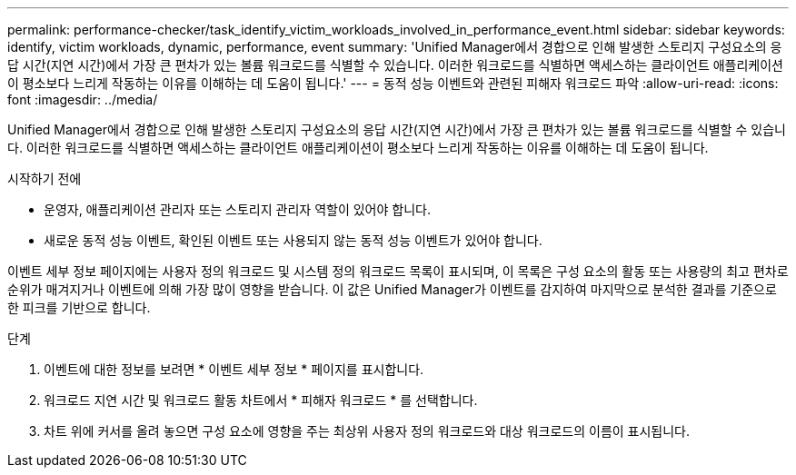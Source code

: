---
permalink: performance-checker/task_identify_victim_workloads_involved_in_performance_event.html 
sidebar: sidebar 
keywords: identify, victim workloads, dynamic, performance, event 
summary: 'Unified Manager에서 경합으로 인해 발생한 스토리지 구성요소의 응답 시간(지연 시간)에서 가장 큰 편차가 있는 볼륨 워크로드를 식별할 수 있습니다. 이러한 워크로드를 식별하면 액세스하는 클라이언트 애플리케이션이 평소보다 느리게 작동하는 이유를 이해하는 데 도움이 됩니다.' 
---
= 동적 성능 이벤트와 관련된 피해자 워크로드 파악
:allow-uri-read: 
:icons: font
:imagesdir: ../media/


[role="lead"]
Unified Manager에서 경합으로 인해 발생한 스토리지 구성요소의 응답 시간(지연 시간)에서 가장 큰 편차가 있는 볼륨 워크로드를 식별할 수 있습니다. 이러한 워크로드를 식별하면 액세스하는 클라이언트 애플리케이션이 평소보다 느리게 작동하는 이유를 이해하는 데 도움이 됩니다.

.시작하기 전에
* 운영자, 애플리케이션 관리자 또는 스토리지 관리자 역할이 있어야 합니다.
* 새로운 동적 성능 이벤트, 확인된 이벤트 또는 사용되지 않는 동적 성능 이벤트가 있어야 합니다.


이벤트 세부 정보 페이지에는 사용자 정의 워크로드 및 시스템 정의 워크로드 목록이 표시되며, 이 목록은 구성 요소의 활동 또는 사용량의 최고 편차로 순위가 매겨지거나 이벤트에 의해 가장 많이 영향을 받습니다. 이 값은 Unified Manager가 이벤트를 감지하여 마지막으로 분석한 결과를 기준으로 한 피크를 기반으로 합니다.

.단계
. 이벤트에 대한 정보를 보려면 * 이벤트 세부 정보 * 페이지를 표시합니다.
. 워크로드 지연 시간 및 워크로드 활동 차트에서 * 피해자 워크로드 * 를 선택합니다.
. 차트 위에 커서를 올려 놓으면 구성 요소에 영향을 주는 최상위 사용자 정의 워크로드와 대상 워크로드의 이름이 표시됩니다.

